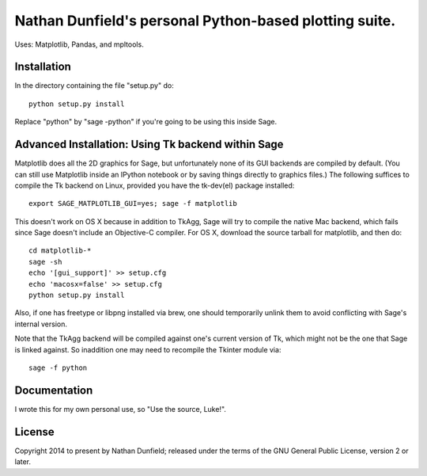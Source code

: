 Nathan Dunfield's personal Python-based plotting suite. 
=======================================================

Uses: Matplotlib, Pandas, and mpltools.

Installation 
------------

In the directory containing the file "setup.py" do::

   python setup.py install  

Replace "python" by "sage -python" if you're going to be using this
inside Sage.


Advanced Installation: Using Tk backend within Sage
---------------------------------------------------

Matplotlib does all the 2D graphics for Sage, but unfortunately none
of its GUI backends are compiled by default. (You can still use
Matplotlib inside an IPython notebook or by saving things directly to
graphics files.)  The following suffices to compile the Tk backend on
Linux, provided you have the tk-dev(el) package installed::

  export SAGE_MATPLOTLIB_GUI=yes; sage -f matplotlib

This doesn't work on OS X because in addition to TkAgg, Sage will try
to compile the native Mac backend, which fails since Sage doesn't
include an Objective-C compiler.  For OS X, download the source
tarball for matplotlib, and then do::

  cd matplotlib-*
  sage -sh
  echo '[gui_support]' >> setup.cfg
  echo 'macosx=false' >> setup.cfg
  python setup.py install

Also, if one has freetype or libpng installed via brew, one should
temporarily unlink them to avoid conflicting with Sage's internal
version.

Note that the TkAgg backend will be compiled against one's current
version of Tk, which might not be the one that Sage is linked against.
So inaddition one may need to recompile the Tkinter module via::

   sage -f python



Documentation 
-------------

I wrote this for my own personal use, so "Use the source, Luke!". 


License
--------

Copyright 2014 to present by Nathan Dunfield; released under the terms
of the GNU General Public License, version 2 or later.

